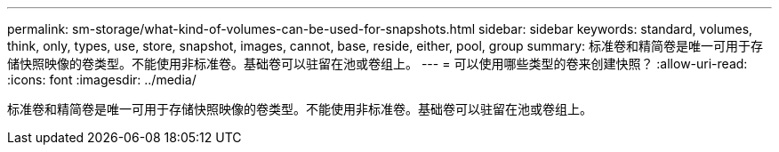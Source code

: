 ---
permalink: sm-storage/what-kind-of-volumes-can-be-used-for-snapshots.html 
sidebar: sidebar 
keywords: standard, volumes, think, only, types, use, store, snapshot, images, cannot, base, reside, either, pool, group 
summary: 标准卷和精简卷是唯一可用于存储快照映像的卷类型。不能使用非标准卷。基础卷可以驻留在池或卷组上。 
---
= 可以使用哪些类型的卷来创建快照？
:allow-uri-read: 
:icons: font
:imagesdir: ../media/


[role="lead"]
标准卷和精简卷是唯一可用于存储快照映像的卷类型。不能使用非标准卷。基础卷可以驻留在池或卷组上。
